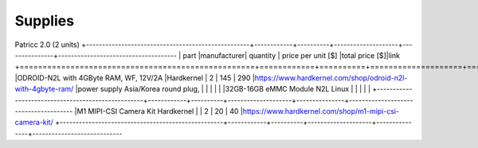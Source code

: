 Supplies
========

Patricc 2.0  (2 units)
+---------------------------------------------------+------------+----------+--------------------+---------------+-------------------------------------
| part                                              |manufacturer| quantity | price per unit [$] |total price [$]|link          
+===================================================+============+==========+====================+===============+=======================================
|ODROID-N2L with 4GByte RAM, WF, 12V/2A             |Hardkernel  |   2      |         145        |     290       |https://www.hardkernel.com/shop/odroid-n2l-with-4gbyte-ram/
|power supply Asia/Korea round plug,                |            |          |                    |               |
|32GB-16GB eMMC Module N2L Linux                    |            |          |                    |               |
+---------------------------------------------------+------------+----------+--------------------+---------------+--------------------------------------
|M1 MIPI-CSI Camera Kit	Hardkernel	                |            |   2	    |       	20	     |      40       |https://www.hardkernel.com/shop/m1-mipi-csi-camera-kit/
+---------------------------------------------------+------------+----------+--------------------+---------------+----------------------------






